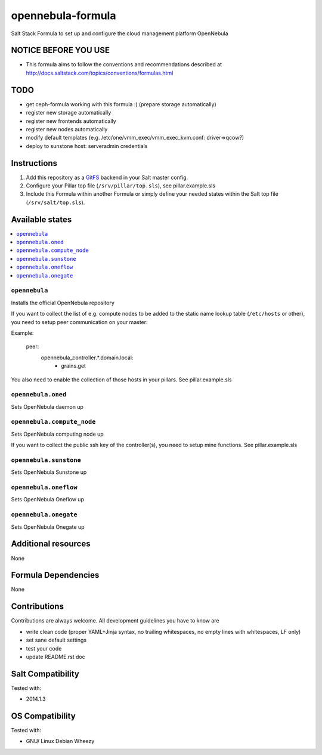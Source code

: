 ==================
opennebula-formula
==================

Salt Stack Formula to set up and configure the cloud management platform OpenNebula

NOTICE BEFORE YOU USE
=====================

* This formula aims to follow the conventions and recommendations described at http://docs.saltstack.com/topics/conventions/formulas.html

TODO
====

* get ceph-formula working with this formula :) (prepare storage automatically)
* register new storage automatically
* register new frontends automatically
* register new nodes automatically
* modify default templates (e.g. /etc/one/vmm_exec/vmm_exec_kvm.conf: driver=>qcow?)
* deploy to sunstone host: serveradmin credentials

Instructions
============

1. Add this repository as a `GitFS <http://docs.saltstack.com/topics/tutorials/gitfs.html>`_ backend in your Salt master config.

2. Configure your Pillar top file (``/srv/pillar/top.sls``), see pillar.example.sls

3. Include this Formula within another Formula or simply define your needed states within the Salt top file (``/srv/salt/top.sls``).

Available states
================

.. contents::
    :local:

``opennebula``
-------------

Installs the official OpenNebula repository

If you want to collect the list of e.g. compute nodes to be added to the static name lookup table (``/etc/hosts`` or other), you need to setup peer communication on your master:

Example:

  .. code-block:: yaml
  peer:
    opennebula_controller.*\.domain\.local:
      - grains.get

You also need to enable the collection of those hosts in your pillars. See pillar.example.sls

``opennebula.oned``
-------------------

Sets OpenNebula daemon up

``opennebula.compute_node``
---------------------------

Sets OpenNebula computing node up

If you want to collect the public ssh key of the controller(s), you need to setup mine functions. See pillar.example.sls

``opennebula.sunstone``
-----------------------

Sets OpenNebula Sunstone up

``opennebula.oneflow``
----------------------

Sets OpenNebula Oneflow up

``opennebula.onegate``
----------------------

Sets OpenNebula Onegate up

Additional resources
====================

None

Formula Dependencies
====================

None

Contributions
=============

Contributions are always welcome. All development guidelines you have to know are

* write clean code (proper YAML+Jinja syntax, no trailing whitespaces, no empty lines with whitespaces, LF only)
* set sane default settings
* test your code
* update README.rst doc

Salt Compatibility
==================

Tested with:

* 2014.1.3

OS Compatibility
================

Tested with:

* GNU/ Linux Debian Wheezy
